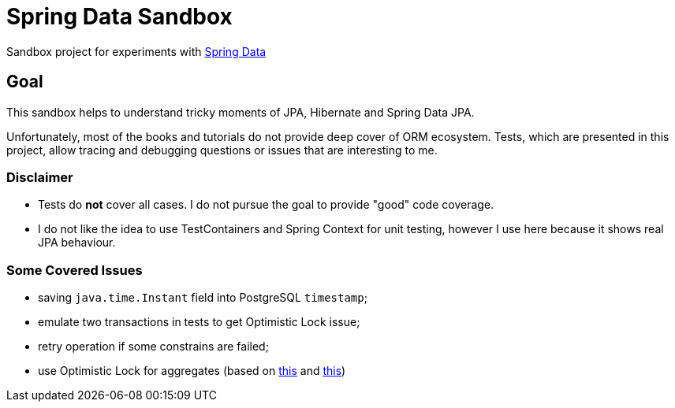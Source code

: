 = Spring Data Sandbox

Sandbox project for experiments with https://spring.io/projects/spring-data[Spring Data]

== Goal

This sandbox helps to understand tricky moments of JPA, Hibernate and Spring Data JPA.

Unfortunately, most of the books and tutorials do not provide deep cover of ORM ecosystem.
Tests, which are presented in this project, allow tracing and debugging questions or issues that are interesting to me.

=== Disclaimer

* Tests do *not* cover all cases. I do not pursue the goal to provide "good" code coverage.
* I do not like the idea to use TestContainers and Spring Context for unit testing, however I use here because it shows real JPA behaviour.

=== Some Covered Issues

* saving `java.time.Instant` field into PostgreSQL `timestamp`;
* emulate two transactions in tests to get Optimistic Lock issue;
* retry operation if some constrains are failed;
* use Optimistic Lock for aggregates (based on https://vladmihalcea.com/how-to-increment-the-parent-entity-version-whenever-a-child-entity-gets-modified-with-jpa-and-hibernate/[this] and https://techblog.bozho.net/spring-managed-hibernate-event-listeners/[this])
